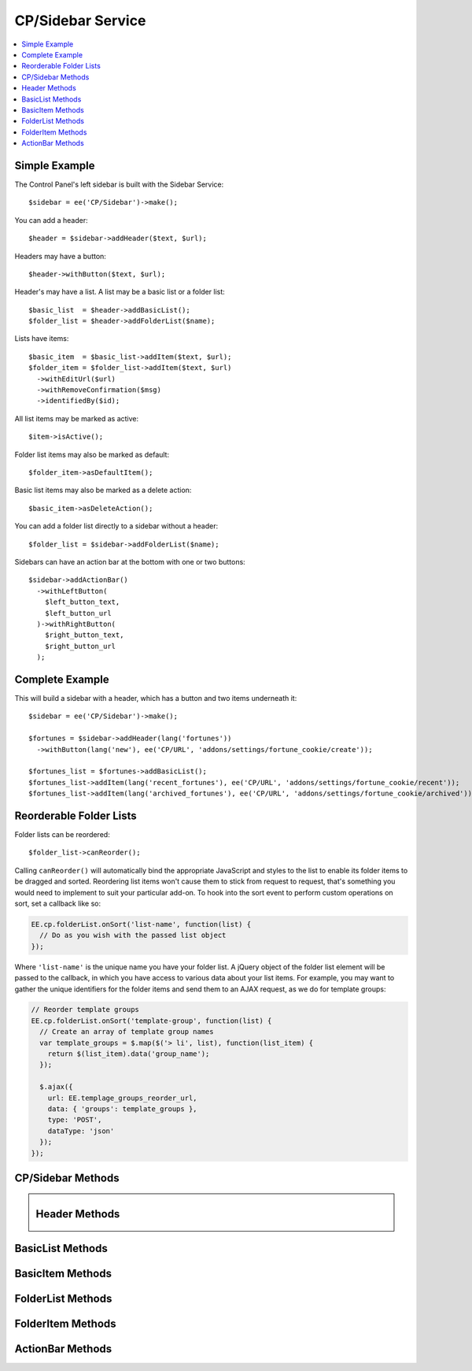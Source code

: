 .. # This source file is part of the open source project
   # ExpressionEngine User Guide (https://github.com/ExpressionEngine/ExpressionEngine-User-Guide)
   #
   # @link      https://expressionengine.com/
   # @copyright Copyright (c) 2003-2019, EllisLab Corp. (https://ellislab.com)
   # @license   https://expressionengine.com/license Licensed under Apache License, Version 2.0

CP/Sidebar Service
==================

.. contents::
  :local:
  :depth: 1

.. highlight:: php

Simple Example
--------------

The Control Panel's left sidebar is built with the Sidebar Service::

  $sidebar = ee('CP/Sidebar')->make();

You can add a header::

  $header = $sidebar->addHeader($text, $url);

Headers may have a button::

  $header->withButton($text, $url);

Header's may have a list. A list may be a basic list or a folder list::

  $basic_list  = $header->addBasicList();
  $folder_list = $header->addFolderList($name);

Lists have items::

  $basic_item  = $basic_list->addItem($text, $url);
  $folder_item = $folder_list->addItem($text, $url)
    ->withEditUrl($url)
    ->withRemoveConfirmation($msg)
    ->identifiedBy($id);

All list items may be marked as active::

  $item->isActive();

Folder list items may also be marked as default::

  $folder_item->asDefaultItem();

Basic list items may also be marked as a delete action::

  $basic_item->asDeleteAction();

You can add a folder list directly to a sidebar without a header::

  $folder_list = $sidebar->addFolderList($name);

Sidebars can have an action bar at the bottom with one or two buttons::

  $sidebar->addActionBar()
    ->withLeftButton(
      $left_button_text,
      $left_button_url
    )->withRightButton(
      $right_button_text,
      $right_button_url
    );

Complete Example
----------------

This will build a sidebar with a header, which has a button and two items underneath it::

  $sidebar = ee('CP/Sidebar')->make();

  $fortunes = $sidebar->addHeader(lang('fortunes'))
    ->withButton(lang('new'), ee('CP/URL', 'addons/settings/fortune_cookie/create'));

  $fortunes_list = $fortunes->addBasicList();
  $fortunes_list->addItem(lang('recent_fortunes'), ee('CP/URL', 'addons/settings/fortune_cookie/recent'));
  $fortunes_list->addItem(lang('archived_fortunes'), ee('CP/URL', 'addons/settings/fortune_cookie/archived'));

Reorderable Folder Lists
------------------------

Folder lists can be reordered::

  $folder_list->canReorder();

Calling ``canReorder()`` will automatically bind the appropriate JavaScript and styles to the list to enable its folder items to be dragged and sorted. Reordering list items won't cause them to stick from request to request, that's something you would need to implement to suit your particular add-on. To hook into the sort event to perform custom operations on sort, set a callback like so:

.. code-block:: javascript

  EE.cp.folderList.onSort('list-name', function(list) {
    // Do as you wish with the passed list object
  });

Where ``'list-name'`` is the unique name you have your folder list. A jQuery object of the folder list element will be passed to the callback, in which you have access to various data about your list items. For example, you may want to gather the unique identifiers for the folder items and send them to an AJAX request, as we do for template groups:

.. code-block:: javascript

  // Reorder template groups
  EE.cp.folderList.onSort('template-group', function(list) {
    // Create an array of template group names
    var template_groups = $.map($('> li', list), function(list_item) {
      return $(list_item).data('group_name');
    });

    $.ajax({
      url: EE.templage_groups_reorder_url,
      data: { 'groups': template_groups },
      type: 'POST',
      dataType: 'json'
    });
  });

CP/Sidebar Methods
------------------

.. namespace:: EllisLab\ExpressionEngine\Service\Sidebar

.. class:: Sidebar

.. method:: make()

  Makes a new Sidebar object.

  :returns: $this
  :rtype: URL

.. method:: render()

  Renders the sidebar

  :returns: The rendered HTML of the sidebar
  :rtype: String

.. method:: addHeader($text, $url = NULL)

  Adds a header to the sidebar

  :param string $text: The text of the header
  :param $url: An optional CP\URL object or string containing the URL for the text.
  :type $url: CP/URL or string
  :returns: A new Header object.
  :rtype: Header

.. method:: addFolderList($name)

  Adds a folder list to the sidebar

  :param string $name: The name of the folder list
  :returns: A new FolderList object
  :rtype: FolderList

.. method:: addActionBar()

  Adds an action bar to the bottom of the sidebar

  :returns: A new ActionBar object
  :rtype: ActionBar

Header Methods
--------------

.. class:: Header

.. method:: withUrl($url)

  Sets the URL property of the header

  :param $url: A CP\URL object or string containing the URL for the header.
  :type $url: CP/URL or string
  :returns: $this
  :rtype: Header

.. method:: urlIsExternal($external = TRUE)

  Sets the URL is external property

  :param bool $external: (optional) TRUE if it is external, FALSE if not
  :returns: $this
  :rtype: Header

.. method:: isActive()

  Marks the header as active

  :returns: $this
  :rtype: Header

.. method:: withButton($text, $url)

  Sets the button property of the header

  :param string $text: The text of the button
  :param $url: A CP\URL object or string containing the URL for the button.
  :type $url: CP/URL or string
  :returns: $this
  :rtype: Header

.. method:: addBasicList()

  Adds a basic list under this header

  :returns: A new BasicList object
  :rtype: BasicList

.. method:: addFolderList($name)

  Adds a folder list under this header

  :param string $name: The name of the folder list
  :returns: A new FolderList object
  :rtype: FolderList

BasicList Methods
-----------------

.. class:: BasicList

.. method:: addItem($text, $url = NULL)

  Adds an item to the list

  :param string $text: The text of the item
  :param $url: A CP\URL object or string containing the URL for the item.
  :type $url: CP/URL or string
  :returns: A new BasicItem object.
  :rtype: BasicItem

BasicItem Methods
-----------------

.. class:: BasicItem

.. method:: withUrl($url)

  Sets the URL property of the item

  :param $url: A CP\URL object or string containing the URL for the item.
  :type $url: CP/URL or string
  :returns: $this
  :rtype: BasicItem

.. method:: urlIsExternal($external = TRUE)

  Sets the URL is external property

  :param bool $external: (optional) TRUE if it is external, FALSE if not
  :returns: $this
  :rtype: BasicItem

.. method:: isActive()

  Marks the item as active

  :returns: $this
  :rtype: BasicItem

.. method:: asDeleteAction($modal_name = '')

  Marks the item as a delete action

  :param string $modal_name: The name of the modal this delete action will trigger
  :returns: $this
  :rtype: BasicItem

FolderList Methods
------------------

.. class:: FolderList

.. method:: addItem($text, $url = NULL)

  Adds an item to the list

  :param string $text: The text of the item
  :param $url: An optional CP\URL object or string containing the URL for the item.
  :type $url: CP/URL or string
  :returns: A new FolderList object.
  :rtype: FolderList

.. method:: withRemoveUrl($url)

  Sets the URL to use when removing an item

  :param $url: A CP\URL object or string containing the URL to use when removing an item.
  :type $url: CP/URL or string
  :returns: $this
  :rtype: FolderList

.. method:: withRemovalKey($key)

  Sets the name of variable passed with the removal action.

  :param string $key: The name of the variable with.
  :returns: $this
  :rtype: FolderList

.. method:: withNoResultsText($msg)

  Sets the no results text which will display if this header's list(s) are empty.

  :param string $msg: The text to display when the list(s) are empty.
  :returns: $this
  :rtype: FolderList

.. method:: canReorder()

  Allows the folder list to be reordered.

  :returns: $this
  :rtype: FolderList

FolderItem Methods
------------------

.. class:: FolderItem

.. method:: withUrl($url)

  Sets the URL property of the item

  :param $url: A CP\URL object or string containing the URL for the item.
  :type $url: CP/URL or string
  :returns: $this
  :rtype: FolderItem

.. method:: urlIsExternal($external = TRUE)

  Sets the URL is external property

  :param bool $external: (optional) TRUE if it is external, FALSE if not
  :returns: $this
  :rtype: FolderItem

.. method:: isActive()

  Marks the item as active

  :returns: $this
  :rtype: FolderItem

.. method:: asDefaultItem()

  Marks the item as default

  :returns: $this
  :rtype: FolderItem

.. method:: canEdit()

  Shows the edit button on the sidebar item.

  :returns: $this
  :rtype: FolderItem

.. method:: cannotEdit()

  Hides the edit button on the sidebar item.

  :returns: $this
  :rtype: FolderItem

.. method:: canRemove()

  Shows the delete button on the sidebar item.

  :returns: $this
  :rtype: FolderItem

.. method:: cannotRemove()

  Hides the delete button on the sidebar item.

  :returns: $this
  :rtype: FolderItem

.. method:: withEditUrl($url)

  Sets the edit URL property of the item

  :param $url: A CP\URL object or string containing the URL in order to edit the item.
  :type $url: CP/URL or string
  :returns: $this
  :rtype: FolderItem

.. method:: withRemoveConfirmation($msg)

  Sets the remove confirmation message for this item.

  :param string $msg: The message that will be displayed as the confirmation when attempting to remove this item
  :returns: $this
  :rtype: FolderItem

.. method:: identifiedBy($val)

  Sets the identity value for this item which is used when this item is removed.

  :param string $val: The value to place in the data attribute for use when removing an item
  :returns: $this
  :rtype: FolderItem

ActionBar Methods
-----------------

.. class:: ActionBar

.. method:: withLeftButton($text, $url, $rel = NULL)

  Sets the button that appears on the left side of the bar.

  :param string $text: The text of the item
  :param $url: A CP\URL object or string containing the URL for the item.
  :param string $rel: Optional string to set on the ``rel=`` attribute of the button.
  :type $url: CP/URL or string
  :returns: $this
  :rtype: ActionBar

.. method:: withRightButton($text, $url, $rel = NULL)

  Sets the button that appears on the right side of the bar.

  :param string $text: The text of the item
  :param $url: A CP\URL object or string containing the URL for the item.
  :param string $rel: Optional string to set on the ``rel=`` attribute of the button.
  :type $url: CP/URL or string
  :returns: $this
  :rtype: ActionBar
